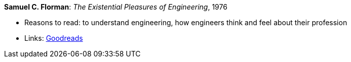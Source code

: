 *Samuel C. Florman*: _The Existential Pleasures of Engineering_, 1976

* Reasons to read: to understand engineering, how engineers think and feel about their profession
* Links:
    link:https://www.goodreads.com/book/show/1203186.The_Existential_Pleasures_of_Engineering[Goodreads]


